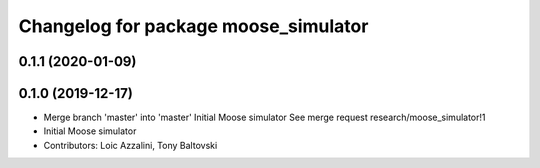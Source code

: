 ^^^^^^^^^^^^^^^^^^^^^^^^^^^^^^^^^^^^^
Changelog for package moose_simulator
^^^^^^^^^^^^^^^^^^^^^^^^^^^^^^^^^^^^^

0.1.1 (2020-01-09)
------------------

0.1.0 (2019-12-17)
------------------
* Merge branch 'master' into 'master'
  Initial Moose simulator
  See merge request research/moose_simulator!1
* Initial Moose simulator
* Contributors: Loic Azzalini, Tony Baltovski
